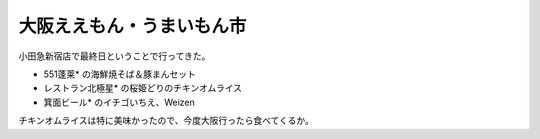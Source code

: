 ﻿大阪ええもん・うまいもん市
##########################


小田急新宿店で最終日ということで行ってきた。

* 551蓬莱* の海鮮焼そば＆豚まんセット
* レストラン北極星* の桜姫どりのチキンオムライス
* 箕面ビール* のイチゴいちえ、Weizen

チキンオムライスは特に美味かったので、今度大阪行ったら食べてくるか。



.. author:: mkouhei
.. categories:: 生活, 
.. tags::


